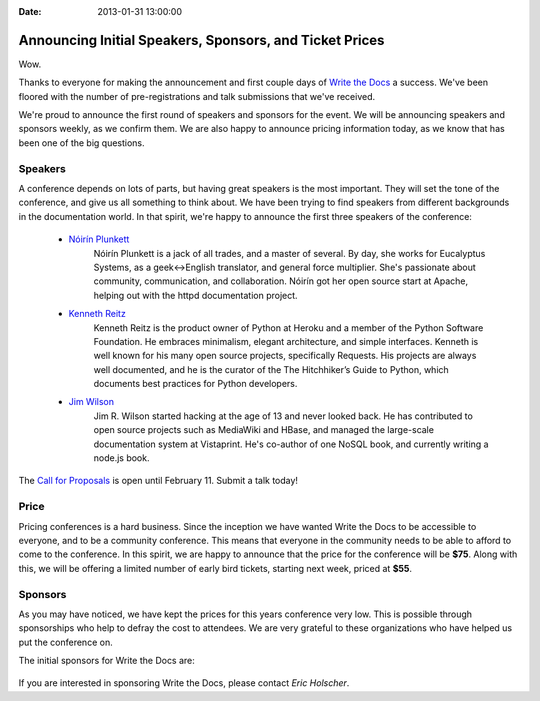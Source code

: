 :Date: 2013-01-31 13:00:00

Announcing Initial Speakers, Sponsors, and Ticket Prices
========================================================

Wow.

Thanks to everyone for making the announcement and first couple days of `Write the Docs`_ a success. We've been floored with the number of pre-registrations and talk submissions that we've received.

We're proud to announce the first round of speakers and sponsors for the event. We will be announcing speakers and sponsors weekly, as we confirm them. We are also happy to announce pricing information today, as we know that has been one of the big questions.

Speakers
--------

A conference depends on lots of parts, but having great speakers is the most important. They will set the tone of the conference, and give us all something to think about. We have been trying to find speakers from different backgrounds in the documentation world. In that spirit, we're happy to announce the first three speakers of the conference:

    * `Nóirín Plunkett`_
        Nóirín Plunkett is a jack of all trades, and a master of several. By day, she works for Eucalyptus Systems, as a geek<->English translator, and general force multiplier. She's passionate about community, communication, and collaboration. Nóirín got her open source start at Apache, helping out with the httpd documentation project.

    * `Kenneth Reitz`_
        Kenneth Reitz is the product owner of Python at Heroku and a member of the Python Software Foundation. He embraces minimalism, elegant architecture, and simple interfaces. Kenneth is well known for his many open source projects, specifically Requests. His projects are always well documented, and he is the curator of the The Hitchhiker’s Guide to Python, which documents best practices for Python developers.

    * `Jim Wilson`_
        Jim R. Wilson started hacking at the age of 13 and never looked back. He has contributed to open source projects such as MediaWiki and HBase, and managed the large-scale documentation system at Vistaprint. He's co-author of one NoSQL book, and currently writing a node.js book.

The `Call for Proposals`_ is open until February 11. Submit a talk today!

Price
-----

Pricing conferences is a hard business. Since the inception we have wanted Write the Docs to be accessible to everyone, and to be a community conference. This means that everyone in the community needs to be able to afford to come to the conference. In this spirit, we are happy to announce that the price for the conference will be **$75**. Along with this, we will be offering a limited number of early bird tickets, starting next week, priced at **$55**.

Sponsors
--------

As you may have noticed, we have kept the prices for this years conference very low. This is possible through sponsorships who help to defray the cost to attendees. We are very grateful to these organizations who have helped us put the conference on.

The initial sponsors for Write the Docs are:

     |Basho|_
     |Urban Airship|_
     |Wufoo|_


If you are interested in sponsoring Write the Docs, please contact `Eric Holscher`.

.. Yes, RST link syntax is the worst thing ever.

.. _Write the Docs: http://conf.writethedocs.org/
.. _Call for Proposals: http://conf.writethedocs.org/#speakers
.. _Eric Holscher: mailto:eric@ericholscher.com?Subject=[Write%20the%20Docs]%20Sponsorship

.. _Kenneth Reitz: http://kennethreitz.org/
.. _Nóirín Plunkett: http://about.me/noirin
.. _Jim Wilson: http://jimbojw.com/

.. |Basho| image:: /img/basho.png
.. _Basho: http://basho.com/
.. |Urban Airship| image:: /img/urbanairship.png
.. _Urban Airship: http://urbanairship.com/
.. |Wufoo| image:: /img/wufoo.png
.. _Wufoo: http://www.wufoo.com/
